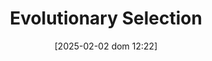 #+title:      Evolutionary Selection
#+date:       [2025-02-02 dom 12:22]
#+filetags:   :placeholder:
#+identifier: 20250202T122209
#+OPTIONS: num:nil ^:{} toc:nil
